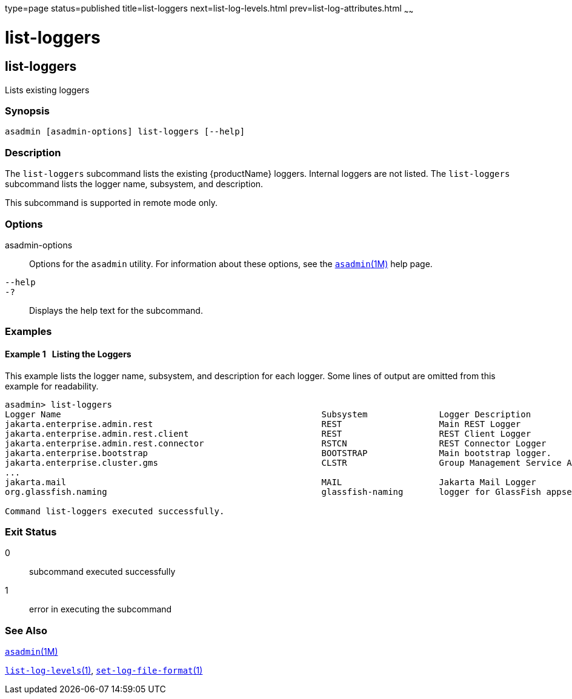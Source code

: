 type=page
status=published
title=list-loggers
next=list-log-levels.html
prev=list-log-attributes.html
~~~~~~

= list-loggers

[[list-loggers]]

== list-loggers

Lists existing loggers

=== Synopsis

[source]
----
asadmin [asadmin-options] list-loggers [--help]
----

=== Description

The `list-loggers` subcommand lists the existing {productName}
loggers. Internal loggers are not listed. The `list-loggers` subcommand
lists the logger name, subsystem, and description.

This subcommand is supported in remote mode only.

=== Options

asadmin-options::
  Options for the `asadmin` utility. For information about these
  options, see the xref:asadmin.adoc#asadmin[`asadmin`(1M)] help page.
`--help`::
`-?`::
  Displays the help text for the subcommand.

=== Examples

[[sthref1642]]

==== Example 1   Listing the Loggers

This example lists the logger name, subsystem, and description for each
logger. Some lines of output are omitted from this example for readability.

[source]
----
asadmin> list-loggers
Logger Name                                                   Subsystem              Logger Description
jakarta.enterprise.admin.rest                                 REST                   Main REST Logger
jakarta.enterprise.admin.rest.client                          REST                   REST Client Logger
jakarta.enterprise.admin.rest.connector                       RSTCN                  REST Connector Logger
jakarta.enterprise.bootstrap                                  BOOTSTRAP              Main bootstrap logger.
jakarta.enterprise.cluster.gms                                CLSTR                  Group Management Service Adapter Logger
...
jakarta.mail                                                  MAIL                   Jakarta Mail Logger
org.glassfish.naming                                          glassfish-naming       logger for GlassFish appserver naming

Command list-loggers executed successfully.
----

=== Exit Status

0::
  subcommand executed successfully
1::
  error in executing the subcommand

=== See Also

xref:asadmin.adoc#asadmin[`asadmin`(1M)]

xref:list-log-levels.adoc#list-log-levels[`list-log-levels`(1)],
xref:set-log-file-format.adoc#set-log-file-format[`set-log-file-format`(1)]


